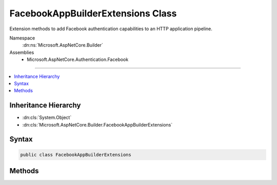 

FacebookAppBuilderExtensions Class
==================================






Extension methods to add Facebook authentication capabilities to an HTTP application pipeline.


Namespace
    :dn:ns:`Microsoft.AspNetCore.Builder`
Assemblies
    * Microsoft.AspNetCore.Authentication.Facebook

----

.. contents::
   :local:



Inheritance Hierarchy
---------------------


* :dn:cls:`System.Object`
* :dn:cls:`Microsoft.AspNetCore.Builder.FacebookAppBuilderExtensions`








Syntax
------

.. code-block:: csharp

    public class FacebookAppBuilderExtensions








.. dn:class:: Microsoft.AspNetCore.Builder.FacebookAppBuilderExtensions
    :hidden:

.. dn:class:: Microsoft.AspNetCore.Builder.FacebookAppBuilderExtensions

Methods
-------

.. dn:class:: Microsoft.AspNetCore.Builder.FacebookAppBuilderExtensions
    :noindex:
    :hidden:

    
    .. dn:method:: Microsoft.AspNetCore.Builder.FacebookAppBuilderExtensions.UseFacebookAuthentication(Microsoft.AspNetCore.Builder.IApplicationBuilder)
    
        
    
        
        Adds the :any:`Microsoft.AspNetCore.Authentication.Facebook.FacebookMiddleware` middleware to the specified :any:`Microsoft.AspNetCore.Builder.IApplicationBuilder`\, which enables Facebook authentication capabilities.
    
        
    
        
        :param app: The :any:`Microsoft.AspNetCore.Builder.IApplicationBuilder` to add the middleware to.
        
        :type app: Microsoft.AspNetCore.Builder.IApplicationBuilder
        :rtype: Microsoft.AspNetCore.Builder.IApplicationBuilder
        :return: A reference to this instance after the operation has completed.
    
        
        .. code-block:: csharp
    
            public static IApplicationBuilder UseFacebookAuthentication(IApplicationBuilder app)
    
    .. dn:method:: Microsoft.AspNetCore.Builder.FacebookAppBuilderExtensions.UseFacebookAuthentication(Microsoft.AspNetCore.Builder.IApplicationBuilder, Microsoft.AspNetCore.Builder.FacebookOptions)
    
        
    
        
        Adds the :any:`Microsoft.AspNetCore.Authentication.Facebook.FacebookMiddleware` middleware to the specified :any:`Microsoft.AspNetCore.Builder.IApplicationBuilder`\, which enables Facebook authentication capabilities.
    
        
    
        
        :param app: The :any:`Microsoft.AspNetCore.Builder.IApplicationBuilder` to add the middleware to.
        
        :type app: Microsoft.AspNetCore.Builder.IApplicationBuilder
    
        
        :param options: A :any:`Microsoft.AspNetCore.Builder.FacebookOptions` that specifies options for the middleware.
        
        :type options: Microsoft.AspNetCore.Builder.FacebookOptions
        :rtype: Microsoft.AspNetCore.Builder.IApplicationBuilder
        :return: A reference to this instance after the operation has completed.
    
        
        .. code-block:: csharp
    
            public static IApplicationBuilder UseFacebookAuthentication(IApplicationBuilder app, FacebookOptions options)
    

